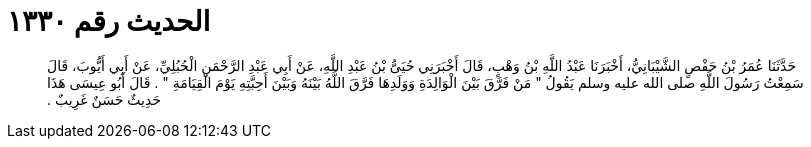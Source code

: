 
= الحديث رقم ١٣٣٠

[quote.hadith]
حَدَّثَنَا عُمَرُ بْنُ حَفْصٍ الشَّيْبَانِيُّ، أَخْبَرَنَا عَبْدُ اللَّهِ بْنُ وَهْبٍ، قَالَ أَخْبَرَنِي حُيَىُّ بْنُ عَبْدِ اللَّهِ، عَنْ أَبِي عَبْدِ الرَّحْمَنِ الْحُبُلِيِّ، عَنْ أَبِي أَيُّوبَ، قَالَ سَمِعْتُ رَسُولَ اللَّهِ صلى الله عليه وسلم يَقُولُ ‏"‏ مَنْ فَرَّقَ بَيْنَ الْوَالِدَةِ وَوَلَدِهَا فَرَّقَ اللَّهُ بَيْنَهُ وَبَيْنَ أَحِبَّتِهِ يَوْمَ الْقِيَامَةِ ‏"‏ ‏.‏ قَالَ أَبُو عِيسَى هَذَا حَدِيثٌ حَسَنٌ غَرِيبٌ ‏.‏